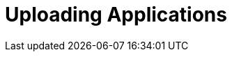 = Uploading Applications
// https://manage.payara.cloud/application/8744ddec-d70d-45ef-8aa8-0f6f6f7bafff/n/start:dev:ed5cb015/upload/
// upload dialog
// inspection screen
// payara-cloud.properties